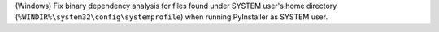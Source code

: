 (Windows) Fix binary dependency analysis for files found under
SYSTEM user's home directory (``%WINDIR%\system32\config\systemprofile``)
when running PyInstaller as SYSTEM user.
